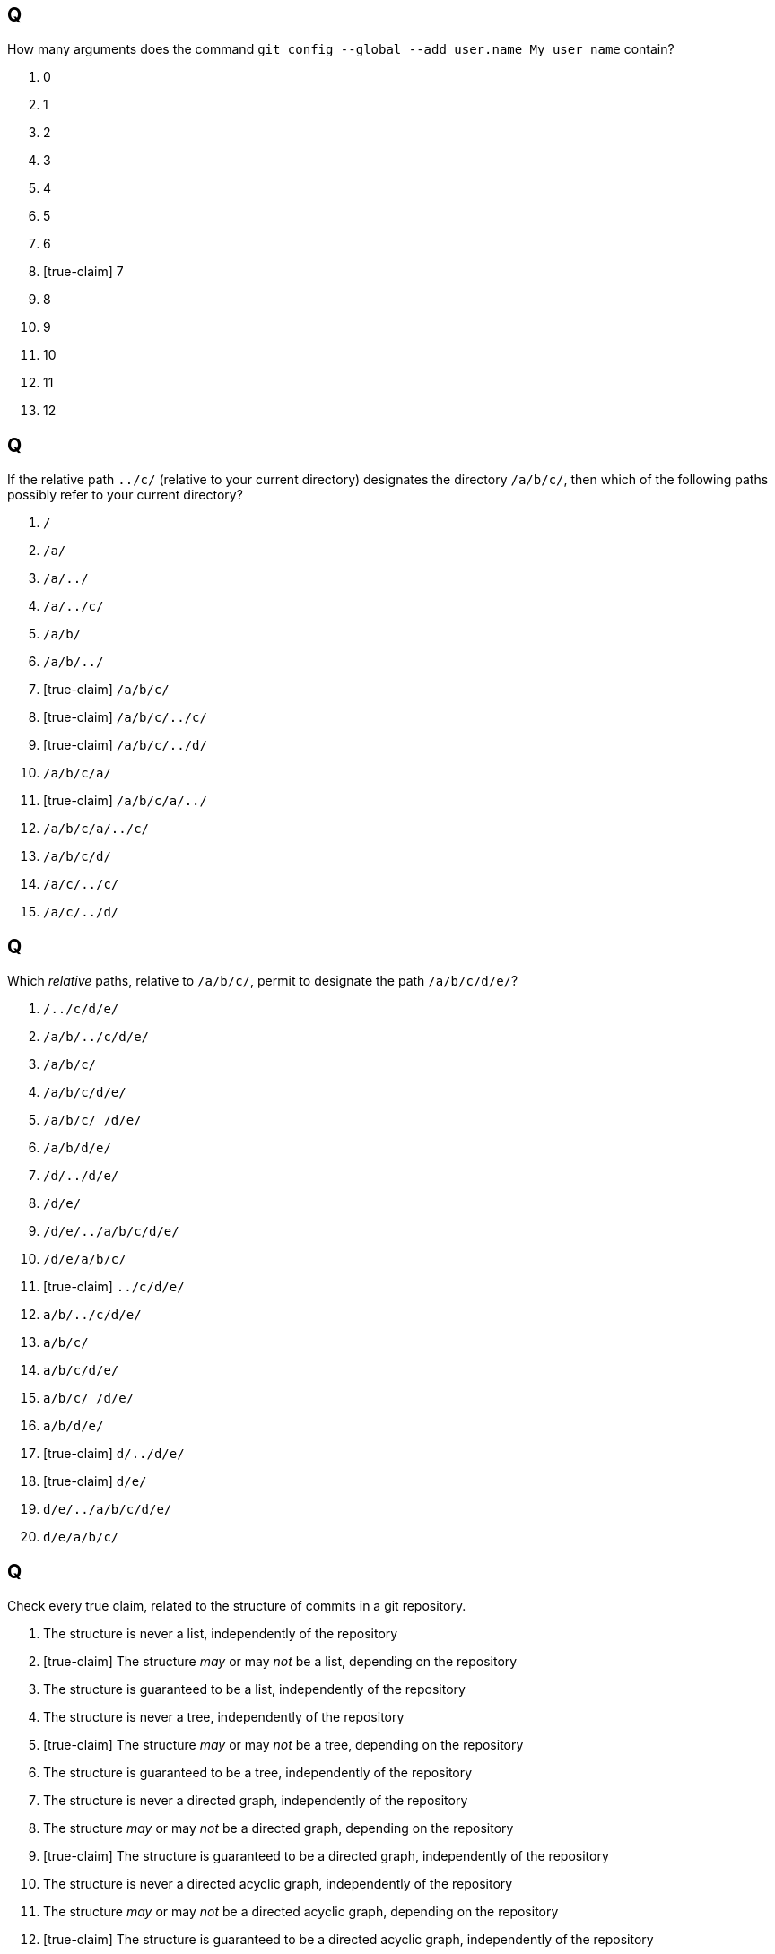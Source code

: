 == Q
How many arguments does the command `git config --global --add user.name My user name` contain?

. 0
. 1
. 2
. 3
. 4
. 5
. 6
. [true-claim] 7
. 8
. 9
. 10
. 11
. 12

== Q
If the relative path `../c/` (relative to your current directory) designates the directory `/a/b/c/`, then which of the following paths possibly refer to your current directory?

. `/`
. `/a/`
. `/a/../`
. `/a/../c/`
. `/a/b/`
. `/a/b/../`
. [true-claim] `/a/b/c/`
. [true-claim] `/a/b/c/../c/`
. [true-claim] `/a/b/c/../d/`
. `/a/b/c/a/`
. [true-claim] `/a/b/c/a/../`
. `/a/b/c/a/../c/`
. `/a/b/c/d/`
. `/a/c/../c/`
. `/a/c/../d/`

== Q
Which _relative_ paths, relative to `/a/b/c/`, permit to designate the path `/a/b/c/d/e/`?

. `/../c/d/e/`
. `/a/b/../c/d/e/`
. `/a/b/c/`
. `/a/b/c/d/e/`
. `/a/b/c/ /d/e/`
. `/a/b/d/e/`
. `/d/../d/e/`
. `/d/e/`
. `/d/e/../a/b/c/d/e/`
. `/d/e/a/b/c/`
. [true-claim] `../c/d/e/`
. `a/b/../c/d/e/`
. `a/b/c/`
. `a/b/c/d/e/`
. `a/b/c/ /d/e/`
. `a/b/d/e/`
. [true-claim] `d/../d/e/`
. [true-claim] `d/e/`
. `d/e/../a/b/c/d/e/`
. `d/e/a/b/c/`

== Q
Check every true claim, related to the structure of commits in a git repository.

. The structure is never a list, independently of the repository
. [true-claim] The structure _may_ or may _not_ be a list, depending on the repository
. The structure is guaranteed to be a list, independently of the repository

. The structure is never a tree, independently of the repository
. [true-claim] The structure _may_ or may _not_ be a tree, depending on the repository
. The structure is guaranteed to be a tree, independently of the repository

. The structure is never a directed graph, independently of the repository
. The structure _may_ or may _not_ be a directed graph, depending on the repository
. [true-claim] The structure is guaranteed to be a directed graph, independently of the repository

. The structure is never a directed acyclic graph, independently of the repository
. The structure _may_ or may _not_ be a directed acyclic graph, depending on the repository
. [true-claim] The structure is guaranteed to be a directed acyclic graph, independently of the repository

. [true-claim] The structure never contains directed cycles, independently of the repository
. The structure _may_ or may _not_ contain directed cycles, depending on the repository
. The structure is guaranteed to contain directed cycles, independently of the repository

== Q
Assume that your git repository currently contains a commit `c` having a parent commit `b`, itself having a parent `a` (so that `a` was the first commit in your git repository). A branch `main` points to `b` and a branch `dev` points to `c`. The git-ref `HEAD` points to `main`. Assume that your index is not empty. Assume that you now commit. What results? Check every true claim.

. `HEAD` points to `a`
. `HEAD` points to `b`
. `HEAD` points to `c`
. [true-claim] `HEAD` still points to `main`
. `HEAD` points to `dev`
. `HEAD` points to a new commit having `a` as parent
. `HEAD` points to a new commit having `b` as parent
. `HEAD` points to a new commit having `c` as parent
. `HEAD` is  “detached”
. `main` points to `a`
. `main` still points to `b`
. `main` points to `c`
. `main` points to `dev`
. `main` points to `HEAD`
. `main` points to a new commit having `a` as parent
. [true-claim] `main` points to a new commit having `b` as parent
. `main` points to a new commit having `c` as parent
. `dev` points to `a`
. `dev` points to `b`
. [true-claim] `dev` still points to `c`
. `dev` points to `main`
. `dev` points to `HEAD`
. `dev` points to a new commit having `a` as parent
. `dev` points to a new commit having `b` as parent
. `dev` points to a new commit having `c` as parent
